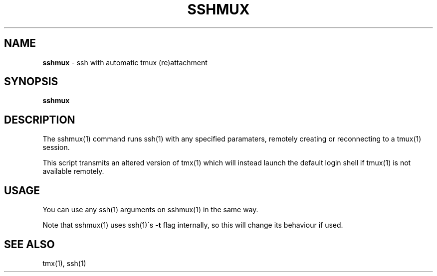 .\" generated with Ronn/v0.7.3
.\" http://github.com/rtomayko/ronn/tree/0.7.3
.
.TH "SSHMUX" "1" "September 2014" "Geoff Stokes' Dotfiles" "Geoff Stokes' Dotfiles"
.
.SH "NAME"
\fBsshmux\fR \- ssh with automatic tmux (re)attachment
.
.SH "SYNOPSIS"
\fBsshmux\fR
.
.SH "DESCRIPTION"
The sshmux(1) command runs ssh(1) with any specified paramaters, remotely creating or reconnecting to a tmux(1) session\.
.
.P
This script transmits an altered version of tmx(1) which will instead launch the default login shell if tmux(1) is not available remotely\.
.
.SH "USAGE"
You can use any ssh(1) arguments on sshmux(1) in the same way\.
.
.P
Note that sshmux(1) uses ssh(1)\'s \fB\-t\fR flag internally, so this will change its behaviour if used\.
.
.SH "SEE ALSO"
tmx(1), ssh(1)
